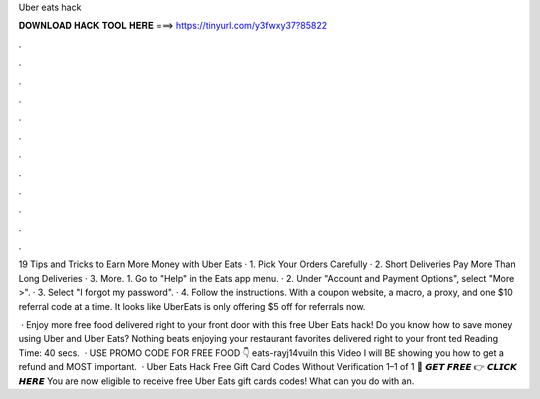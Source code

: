 Uber eats hack



𝐃𝐎𝐖𝐍𝐋𝐎𝐀𝐃 𝐇𝐀𝐂𝐊 𝐓𝐎𝐎𝐋 𝐇𝐄𝐑𝐄 ===> https://tinyurl.com/y3fwxy37?85822



.



.



.



.



.



.



.



.



.



.



.



.

19 Tips and Tricks to Earn More Money with Uber Eats · 1. Pick Your Orders Carefully · 2. Short Deliveries Pay More Than Long Deliveries · 3. More. 1. Go to "Help" in the Eats app menu. · 2. Under "Account and Payment Options", select "More >". · 3. Select "I forgot my password". · 4. Follow the instructions. With a coupon website, a macro, a proxy, and one $10 referral code at a time. It looks like UberEats is only offering $5 off for referrals now.

 · Enjoy more free food delivered right to your front door with this free Uber Eats hack! Do you know how to save money using Uber and Uber Eats? Nothing beats enjoying your restaurant favorites delivered right to your front ted Reading Time: 40 secs.  · USE PROMO CODE FOR FREE FOOD 👇 eats-rayj14vuiIn this Video I will BE showing you how to get a refund and MOST important.  · Uber Eats Hack Free Gift Card Codes Without Verification 1–1 of 1 🔴 𝙂𝙀𝙏 𝙁𝙍𝙀𝙀 👉 𝘾𝙇𝙄𝘾𝙆 𝙃𝙀𝙍𝙀 You are now eligible to receive free Uber Eats gift cards codes! What can you do with an.
